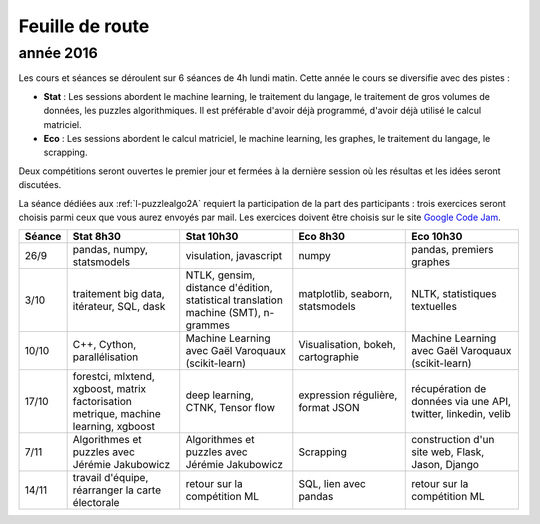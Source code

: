 
Feuille de route
================

.. _l-feuille-de-route-2016-2A:

année 2016
++++++++++


Les cours et séances se déroulent sur 6 séances de 4h
lundi matin. Cette année le cours se diversifie avec des 
pistes :

* **Stat** : Les sessions abordent le machine learning, le traitement du langage,
  le traitement de gros volumes de données, les puzzles algorithmiques.
  Il est préférable d'avoir déjà programmé, d'avoir déjà utilisé
  le calcul matriciel.
* **Eco** : Les sessions abordent le calcul matriciel,
  le machine learning, les graphes, le traitement du langage,
  le scrapping.
  
Deux compétitions seront ouvertes le premier jour et 
fermées à la dernière session où les résultas et les idées seront
discutées.

La séance dédiées aux :ref:`l-puzzlealgo2A` 
requiert la participation de la part des participants :
trois exercices seront choisis parmi ceux que vous aurez envoyés par mail.
Les exercices doivent être choisis sur le site
`Google Code Jam <https://code.google.com/codejam/contests.html>`_.



.. list-table::
    :widths: 2 5 5 5 5
    :header-rows: 1

    * - Séance
      - Stat 8h30
      - Stat 10h30
      - Eco 8h30
      - Eco 10h30
    * - 26/9
      - pandas, numpy, statsmodels
      - visulation, javascript
      - numpy
      - pandas, premiers graphes
    * - 3/10
      - traitement big data, itérateur, SQL, dask
      - NTLK, gensim, distance d'édition, statistical translation machine (SMT), n-grammes
      - matplotlib, seaborn, statsmodels
      - NLTK, statistiques textuelles
    * - 10/10
      - C++, Cython, parallélisation
      - Machine Learning avec Gaël Varoquaux (scikit-learn)
      - Visualisation, bokeh, cartographie
      - Machine Learning avec Gaël Varoquaux (scikit-learn)
    * - 17/10
      - forestci, mlxtend, xgboost, matrix factorisation
        metrique, machine learning, xgboost
      - deep learning, CTNK, Tensor flow
      - expression régulière, format JSON
      - récupération de données via une API, twitter, linkedin, velib
    * - 7/11
      - Algorithmes et puzzles avec Jérémie Jakubowicz
      - Algorithmes et puzzles avec Jérémie Jakubowicz
      - Scrapping
      - construction d'un site web, Flask, Jason, Django
    * - 14/11
      - travail d'équipe, réarranger la carte électorale
      - retour sur la compétition ML
      - SQL, lien avec pandas
      - retour sur la compétition ML



